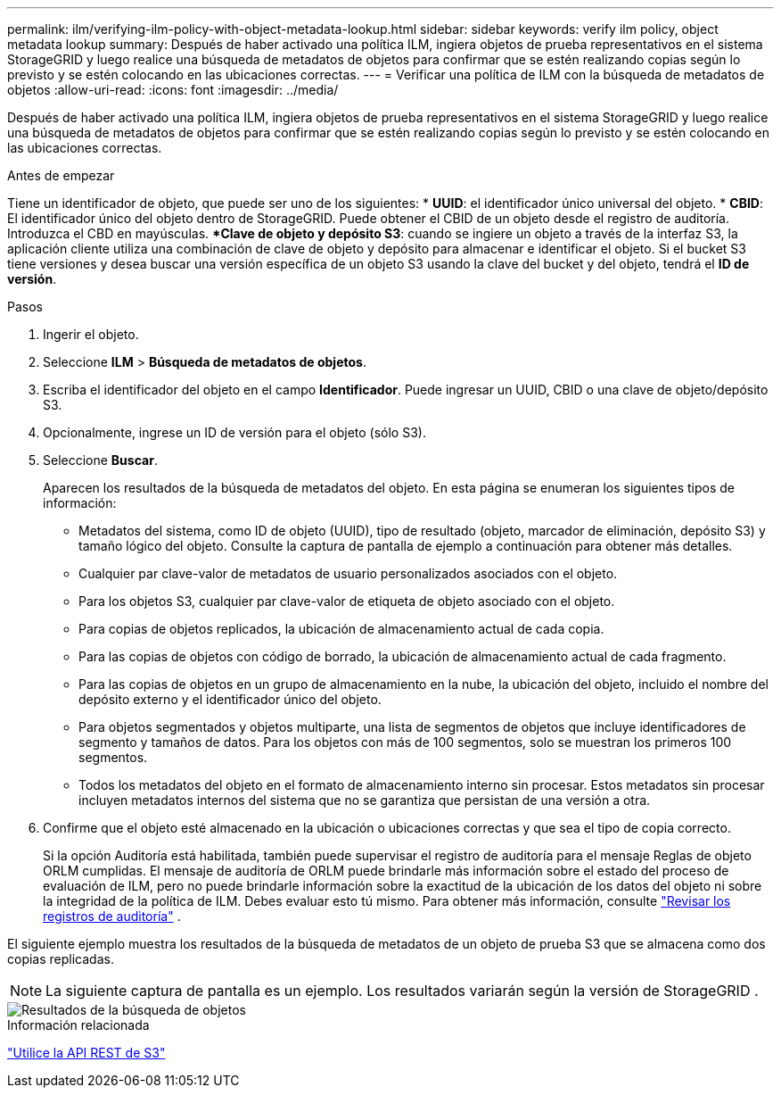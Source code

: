 ---
permalink: ilm/verifying-ilm-policy-with-object-metadata-lookup.html 
sidebar: sidebar 
keywords: verify ilm policy, object metadata lookup 
summary: Después de haber activado una política ILM, ingiera objetos de prueba representativos en el sistema StorageGRID y luego realice una búsqueda de metadatos de objetos para confirmar que se estén realizando copias según lo previsto y se estén colocando en las ubicaciones correctas. 
---
= Verificar una política de ILM con la búsqueda de metadatos de objetos
:allow-uri-read: 
:icons: font
:imagesdir: ../media/


[role="lead"]
Después de haber activado una política ILM, ingiera objetos de prueba representativos en el sistema StorageGRID y luego realice una búsqueda de metadatos de objetos para confirmar que se estén realizando copias según lo previsto y se estén colocando en las ubicaciones correctas.

.Antes de empezar
Tiene un identificador de objeto, que puede ser uno de los siguientes: * *UUID*: el identificador único universal del objeto.  * *CBID*: El identificador único del objeto dentro de StorageGRID. Puede obtener el CBID de un objeto desde el registro de auditoría. Introduzca el CBD en mayúsculas.  **Clave de objeto y depósito S3*: cuando se ingiere un objeto a través de la interfaz S3, la aplicación cliente utiliza una combinación de clave de objeto y depósito para almacenar e identificar el objeto. Si el bucket S3 tiene versiones y desea buscar una versión específica de un objeto S3 usando la clave del bucket y del objeto, tendrá el *ID de versión*.

.Pasos
. Ingerir el objeto.
. Seleccione *ILM* > *Búsqueda de metadatos de objetos*.
. Escriba el identificador del objeto en el campo *Identificador*. Puede ingresar un UUID, CBID o una clave de objeto/depósito S3.
. Opcionalmente, ingrese un ID de versión para el objeto (sólo S3).
. Seleccione *Buscar*.
+
Aparecen los resultados de la búsqueda de metadatos del objeto.  En esta página se enumeran los siguientes tipos de información:

+
** Metadatos del sistema, como ID de objeto (UUID), tipo de resultado (objeto, marcador de eliminación, depósito S3) y tamaño lógico del objeto.  Consulte la captura de pantalla de ejemplo a continuación para obtener más detalles.
** Cualquier par clave-valor de metadatos de usuario personalizados asociados con el objeto.
** Para los objetos S3, cualquier par clave-valor de etiqueta de objeto asociado con el objeto.
** Para copias de objetos replicados, la ubicación de almacenamiento actual de cada copia.
** Para las copias de objetos con código de borrado, la ubicación de almacenamiento actual de cada fragmento.
** Para las copias de objetos en un grupo de almacenamiento en la nube, la ubicación del objeto, incluido el nombre del depósito externo y el identificador único del objeto.
** Para objetos segmentados y objetos multiparte, una lista de segmentos de objetos que incluye identificadores de segmento y tamaños de datos.  Para los objetos con más de 100 segmentos, solo se muestran los primeros 100 segmentos.
** Todos los metadatos del objeto en el formato de almacenamiento interno sin procesar.  Estos metadatos sin procesar incluyen metadatos internos del sistema que no se garantiza que persistan de una versión a otra.


. Confirme que el objeto esté almacenado en la ubicación o ubicaciones correctas y que sea el tipo de copia correcto.
+
Si la opción Auditoría está habilitada, también puede supervisar el registro de auditoría para el mensaje Reglas de objeto ORLM cumplidas.  El mensaje de auditoría de ORLM puede brindarle más información sobre el estado del proceso de evaluación de ILM, pero no puede brindarle información sobre la exactitud de la ubicación de los datos del objeto ni sobre la integridad de la política de ILM.  Debes evaluar esto tú mismo. Para obtener más información, consulte link:../audit/index.html["Revisar los registros de auditoría"] .



El siguiente ejemplo muestra los resultados de la búsqueda de metadatos de un objeto de prueba S3 que se almacena como dos copias replicadas.


NOTE: La siguiente captura de pantalla es un ejemplo.  Los resultados variarán según la versión de StorageGRID .

image::../media/object_lookup_results.png[Resultados de la búsqueda de objetos]

.Información relacionada
link:../s3/index.html["Utilice la API REST de S3"]
